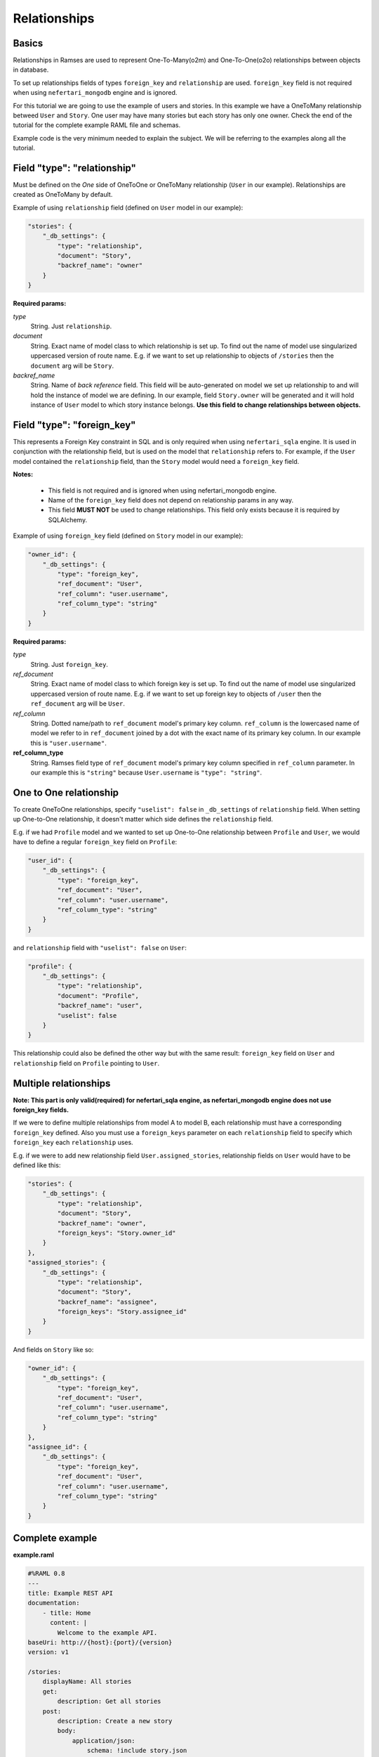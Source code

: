 Relationships
=============


Basics
------

Relationships in Ramses are used to represent One-To-Many(o2m) and One-To-One(o2o) relationships between objects in database.

To set up relationships fields of types ``foreign_key`` and ``relationship`` are used. ``foreign_key`` field is not required when using ``nefertari_mongodb`` engine and is ignored.


For this tutorial we are going to use the example of users and
stories. In this example we have a OneToMany relationship betweed ``User``
and ``Story``. One user may have many stories but each story has only one
owner.  Check the end of the tutorial for the complete example RAML
file and schemas.

Example code is the very minimum needed to explain the subject. We will be referring to the examples along all the tutorial.


Field "type": "relationship"
----------------------------

Must be defined on the *One* side of OneToOne or OneToMany
relationship (``User`` in our example). Relationships are created as
OneToMany by default.

Example of using ``relationship`` field (defined on ``User`` model in our example):

.. code-block:: json

    "stories": {
        "_db_settings": {
            "type": "relationship",
            "document": "Story",
            "backref_name": "owner"
        }
    }

**Required params:**

*type*
    String. Just ``relationship``.

*document*
    String. Exact name of model class to which relationship is set up. To find out the name of model use singularized uppercased version of route name. E.g. if we want to set up relationship to objects of ``/stories`` then the ``document`` arg will be ``Story``.

*backref_name*
    String. Name of *back reference* field. This field will be auto-generated on model we set up relationship to and will hold the instance of model we are defining. In our example, field ``Story.owner`` will be generated and it will hold instance of ``User`` model to which story instance belongs. **Use this field to change relationships between objects.**


Field "type": "foreign_key"
---------------------------

This represents a Foreign Key constraint in SQL and is only required
when using ``nefertari_sqla`` engine. It is used in conjunction with
the relationship field, but is used on the model that ``relationship``
refers to. For example, if the ``User`` model contained the
``relationship`` field, than the ``Story`` model would need a
``foreign_key`` field.

**Notes:**

    * This field is not required and is ignored when using nefertari_mongodb engine.
    * Name of the ``foreign_key`` field does not depend on relationship params in any way.
    * This field **MUST NOT** be used to change relationships. This field only exists because it is required by SQLAlchemy.


Example of using ``foreign_key`` field (defined on ``Story`` model in our example):

.. code-block:: json

    "owner_id": {
        "_db_settings": {
            "type": "foreign_key",
            "ref_document": "User",
            "ref_column": "user.username",
            "ref_column_type": "string"
        }
    }

**Required params:**

*type*
    String. Just ``foreign_key``.

*ref_document*
    String. Exact name of model class to which foreign key is set up. To find out the name of model use singularized uppercased version of route name. E.g. if we want to set up foreign key to objects of ``/user`` then the ``ref_document`` arg will be ``User``.

*ref_column*
    String. Dotted name/path to ``ref_document`` model's primary key
    column. ``ref_column`` is the lowercased name of model we refer to in
    ``ref_document`` joined by a dot with the exact name of its primary key column. In our example this is ``"user.username"``.

**ref_column_type**
    String. Ramses field type of ``ref_document`` model's primary key column specified in ``ref_column`` parameter. In our example this is ``"string"`` because ``User.username`` is ``"type": "string"``.


One to One relationship
-----------------------

To create OneToOne relationships, specify ``"uselist": false`` in ``_db_settings`` of ``relationship`` field. When setting up One-to-One relationship, it doesn't matter which side defines the ``relationship`` field.

E.g. if we had ``Profile`` model and we wanted to set up One-to-One relationship between ``Profile`` and ``User``, we would have to define a regular ``foreign_key`` field on ``Profile``:

.. code-block:: json

    "user_id": {
        "_db_settings": {
            "type": "foreign_key",
            "ref_document": "User",
            "ref_column": "user.username",
            "ref_column_type": "string"
        }
    }

and ``relationship`` field with ``"uselist": false`` on ``User``:

.. code-block:: json

    "profile": {
        "_db_settings": {
            "type": "relationship",
            "document": "Profile",
            "backref_name": "user",
            "uselist": false
        }
    }


This relationship could also be defined the other way but with the same result: ``foreign_key`` field on ``User`` and ``relationship`` field on ``Profile`` pointing to ``User``.


Multiple relationships
----------------------

**Note: This part is only valid(required) for nefertari_sqla engine, as nefertari_mongodb engine does not use foreign_key fields.**

If we were to define multiple relationships from model A to model B,
each relationship must have a corresponding ``foreign_key``
defined. Also you must use a ``foreign_keys`` parameter on each
``relationship`` field to specify which ``foreign_key`` each
``relationship`` uses.

E.g. if we were to add new relationship field ``User.assigned_stories``, relationship fields on ``User`` would have to be defined like this:

.. code-block:: json

    "stories": {
        "_db_settings": {
            "type": "relationship",
            "document": "Story",
            "backref_name": "owner",
            "foreign_keys": "Story.owner_id"
        }
    },
    "assigned_stories": {
        "_db_settings": {
            "type": "relationship",
            "document": "Story",
            "backref_name": "assignee",
            "foreign_keys": "Story.assignee_id"
        }
    }

And fields on ``Story`` like so:

.. code-block:: json

    "owner_id": {
        "_db_settings": {
            "type": "foreign_key",
            "ref_document": "User",
            "ref_column": "user.username",
            "ref_column_type": "string"
        }
    },
    "assignee_id": {
        "_db_settings": {
            "type": "foreign_key",
            "ref_document": "User",
            "ref_column": "user.username",
            "ref_column_type": "string"
        }
    }


Complete example
----------------

**example.raml**

.. code-block:: yaml

    #%RAML 0.8
    ---
    title: Example REST API
    documentation:
        - title: Home
          content: |
            Welcome to the example API.
    baseUri: http://{host}:{port}/{version}
    version: v1

    /stories:
        displayName: All stories
        get:
            description: Get all stories
        post:
            description: Create a new story
            body:
                application/json:
                    schema: !include story.json
        /{id}:
            displayName: One story
            get:
                description: Get a particular story

    /users:
        displayName: All users
        get:
            description: Get all users
        post:
            description: Create a new user
            body:
                application/json:
                    schema: !include user.json
        /{username}:
            displayName: One user
            get:
                description: Get a particular user


**user.json**

.. code-block:: json

    {
        "type": "object",
        "title": "User schema",
        "$schema": "http://json-schema.org/draft-04/schema",
        "required": ["username"],
        "properties": {
            "username": {
                "_db_settings": {
                    "type": "string",
                    "primary_key": true
                }
            },
            "stories": {
                "_db_settings": {
                    "type": "relationship",
                    "document": "Story",
                    "backref_name": "owner"
                }
            }
        }
    }


**story.json**

.. code-block:: json

    {
        "type": "object",
        "title": "Story schema",
        "$schema": "http://json-schema.org/draft-04/schema",
        "properties": {
            "id": {
                "_db_settings": {
                    "type": "id_field",
                    "primary_key": true
                }
            },
            "owner_id": {
                "_db_settings": {
                   